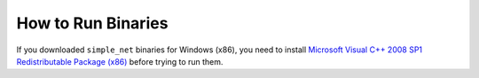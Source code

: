 How to Run Binaries
===================

If you downloaded ``simple_net`` binaries for Windows (x86), you need to install
`Microsoft Visual C++ 2008 SP1 Redistributable Package (x86) <http://www.microsoft.com/downloads/details.aspx?familyid=A5C84275-3B97-4AB7-A40D-3802B2AF5FC2&displaylang=en>`_
before trying to run them.
